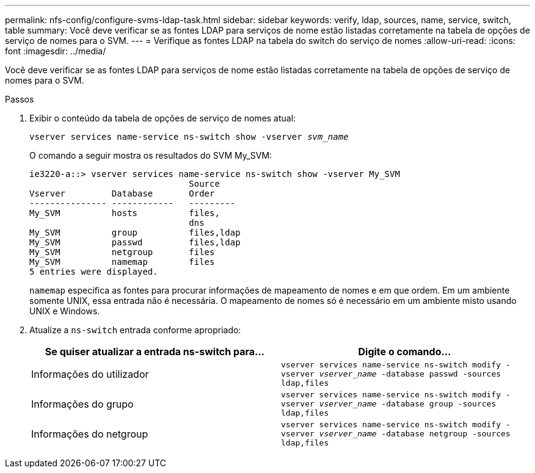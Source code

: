 ---
permalink: nfs-config/configure-svms-ldap-task.html 
sidebar: sidebar 
keywords: verify, ldap, sources, name, service, switch, table 
summary: Você deve verificar se as fontes LDAP para serviços de nome estão listadas corretamente na tabela de opções de serviço de nomes para o SVM. 
---
= Verifique as fontes LDAP na tabela do switch do serviço de nomes
:allow-uri-read: 
:icons: font
:imagesdir: ../media/


[role="lead"]
Você deve verificar se as fontes LDAP para serviços de nome estão listadas corretamente na tabela de opções de serviço de nomes para o SVM.

.Passos
. Exibir o conteúdo da tabela de opções de serviço de nomes atual:
+
`vserver services name-service ns-switch show -vserver _svm_name_`

+
O comando a seguir mostra os resultados do SVM My_SVM:

+
[listing]
----
ie3220-a::> vserver services name-service ns-switch show -vserver My_SVM
                               Source
Vserver         Database       Order
--------------- ------------   ---------
My_SVM          hosts          files,
                               dns
My_SVM          group          files,ldap
My_SVM          passwd         files,ldap
My_SVM          netgroup       files
My_SVM          namemap        files
5 entries were displayed.
----
+
`namemap` especifica as fontes para procurar informações de mapeamento de nomes e em que ordem. Em um ambiente somente UNIX, essa entrada não é necessária. O mapeamento de nomes só é necessário em um ambiente misto usando UNIX e Windows.

. Atualize a `ns-switch` entrada conforme apropriado:
+
|===
| Se quiser atualizar a entrada ns-switch para... | Digite o comando... 


 a| 
Informações do utilizador
 a| 
`vserver services name-service ns-switch modify -vserver _vserver_name_ -database passwd -sources ldap,files`



 a| 
Informações do grupo
 a| 
`vserver services name-service ns-switch modify -vserver _vserver_name_ -database group -sources ldap,files`



 a| 
Informações do netgroup
 a| 
`vserver services name-service ns-switch modify -vserver _vserver_name_ -database netgroup -sources ldap,files`

|===

